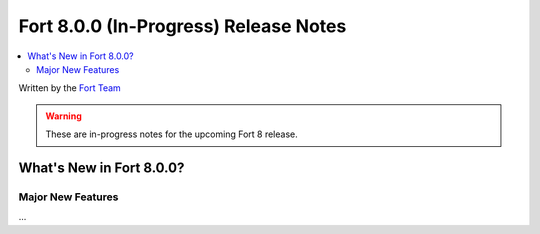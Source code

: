 =======================================
Fort 8.0.0 (In-Progress) Release Notes
=======================================

.. contents::
   :local:
   :depth: 2

Written by the `Fort Team <http://fort-compiler.org/>`_

.. warning::

   These are in-progress notes for the upcoming Fort 8 release.

What's New in Fort 8.0.0?
==========================

Major New Features
------------------

...

